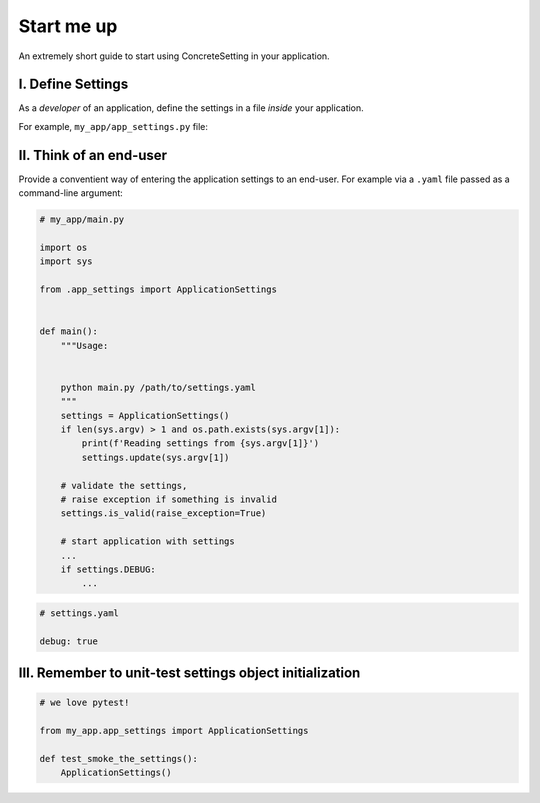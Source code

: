.. _startup:

Start me up
###########

An extremely short guide to start using ConcreteSetting in your application.

I. Define Settings
------------------

As a *developer* of an application, define the settings
in a file *inside* your application.

For example, ``my_app/app_settings.py`` file:

.. testcode:: start-me-up

   from concrete_settings import Settings

   class ApplicationSettings(Settings):
       #: Turns on / off debug mode
       DEBUG: bool = False

II. Think of an end-user
------------------------

Provide a conventient way of entering the application settings to an end-user.
For example  via a ``.yaml`` file passed as a command-line argument:


.. code-block::

   # my_app/main.py

   import os
   import sys

   from .app_settings import ApplicationSettings


   def main():
       """Usage:


       python main.py /path/to/settings.yaml
       """
       settings = ApplicationSettings()
       if len(sys.argv) > 1 and os.path.exists(sys.argv[1]):
           print(f'Reading settings from {sys.argv[1]}')
           settings.update(sys.argv[1])

       # validate the settings,
       # raise exception if something is invalid
       settings.is_valid(raise_exception=True)

       # start application with settings
       ...
       if settings.DEBUG:
           ...


.. code-block:: yaml

   # settings.yaml

   debug: true


.. testcode:: start-me-up
   :hide:

   import os
   import sys

   def main():
       settings = ApplicationSettings()
       if len(sys.argv) > 1 and os.path.exists(sys.argv[1]):
           print(f'Reading settings from {sys.argv[1]}')
           settings.update(sys.argv[1])

       # validate the settings,
       # raise exception if something is invalid
       settings.is_valid(raise_exception=True)

       # start application with settings
       ...
       if settings.DEBUG:
           ...

   main()

III. Remember to unit-test settings object initialization
---------------------------------------------------------

.. code-block::

    # we love pytest!

    from my_app.app_settings import ApplicationSettings

    def test_smoke_the_settings():
        ApplicationSettings()
